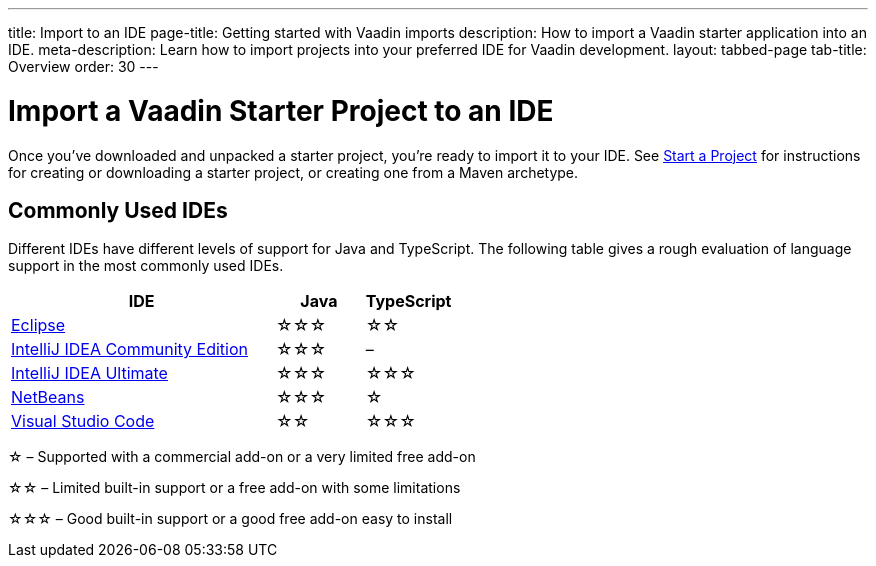---
title: Import to an IDE
page-title: Getting started with Vaadin imports
description: How to import a Vaadin starter application into an IDE.
meta-description: Learn how to import projects into your preferred IDE for Vaadin development.
layout: tabbed-page
tab-title: Overview
order: 30
---


= Import a Vaadin Starter Project to an IDE

Once you've downloaded and unpacked a starter project, you're ready to import it to your IDE. See <</getting-started/project#, Start a Project>> for instructions for creating or downloading a starter project, or creating one from a Maven archetype.


== Commonly Used IDEs

Different IDEs have different levels of support for Java and TypeScript. The following table gives a rough evaluation of language support in the most commonly used IDEs.

[%header, cols="3,1,1"]
|====
| IDE | Java  | TypeScript
| <<eclipse#,Eclipse>> | &star;&star;&star; | &star;&star;
| <<intellij#,IntelliJ IDEA Community Edition>>| &star;&star;&star; | –
| <<intellij#,IntelliJ IDEA Ultimate>>| &star;&star;&star; | &star;&star;&star;
| <<netbeans#,NetBeans>> | &star;&star;&star; | &star;
| <<vscode#,Visual Studio Code>> | &star;&star; | &star;&star;&star;
|====
&star; &ndash; Supported with a commercial add-on or a very limited free add-on

&star;&star; &ndash; Limited built-in support or a free add-on with some limitations

&star;&star;&star; &ndash; Good built-in support or a good free add-on easy to install
